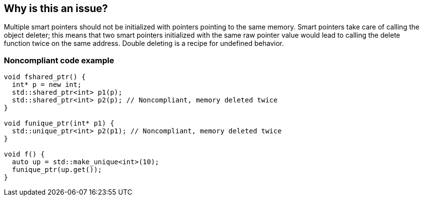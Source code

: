 == Why is this an issue?

Multiple smart pointers should not be initialized with pointers pointing to the same memory. Smart pointers take care of calling the object deleter; this means that two smart pointers initialized with the same raw pointer value would lead to calling the delete function twice on the same address. Double deleting is a recipe for undefined behavior.


=== Noncompliant code example

[source,cpp]
----
void fshared_ptr() {
  int* p = new int;
  std::shared_ptr<int> p1(p);
  std::shared_ptr<int> p2(p); // Noncompliant, memory deleted twice
}

void funique_ptr(int* p1) {
  std::unique_ptr<int> p2(p1); // Noncompliant, memory deleted twice
}

void f() {
  auto up = std::make_unique<int>(10);
  funique_ptr(up.get());
}
----

ifdef::env-github,rspecator-view[]

'''
== Implementation Specification
(visible only on this page)

=== Message

Review these "shared_ptr"/"unique_ptr" initializations.


=== Highlighting

Primary location: The first "shared_ptr"/"unique_ptr"

Secondary locations: The others "shared_ptr"/"unique_ptr"


endif::env-github,rspecator-view[]
